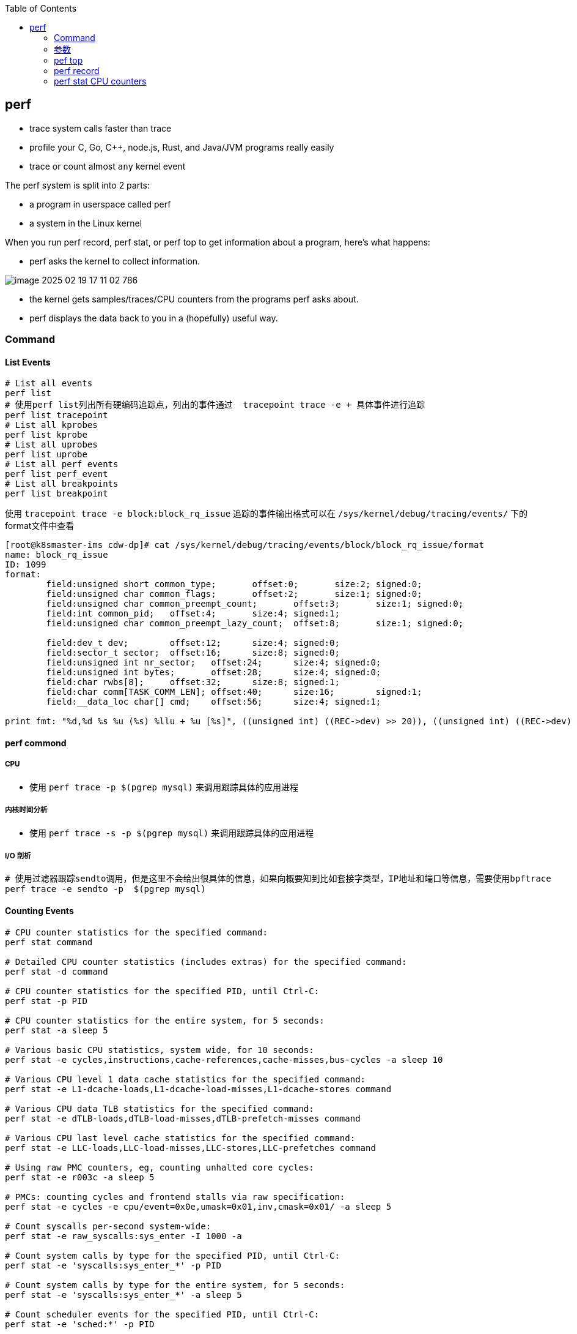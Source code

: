 :toc:

// 保证所有的目录层级都可以正常显示图片
:path: linux/
:imagesdir: ../image/

// 只有book调用的时候才会走到这里
ifdef::rootpath[]
:imagesdir: {rootpath}{path}{imagesdir}
endif::rootpath[]

== perf

- trace system calls faster than trace
- profile your C, Go, C++, node.js, Rust, and Java/JVM programs really easily
- trace or count almost `any` kernel event

The perf system is split into 2 parts:

- a program in userspace called perf
- a system in the Linux kernel

When you run perf record, perf stat, or perf top to get information about a program, here's what happens:

- perf asks the kernel to collect information.

image::../image/linux/image-2025-02-19-17-11-02-786.png[]

- the kernel gets samples/traces/CPU counters from the programs perf asks about.
- perf displays the data back to you in a (hopefully) useful way.

=== Command

==== List Events

[source,bash]
----
# List all events
perf list
# 使用perf list列出所有硬编码追踪点，列出的事件通过  tracepoint trace -e + 具体事件进行追踪
perf list tracepoint
# List all kprobes
perf list kprobe
# List all uprobes
perf list uprobe
# List all perf events
perf list perf_event
# List all breakpoints
perf list breakpoint
----

使用 `tracepoint trace -e block:block_rq_issue` 追踪的事件输出格式可以在 `/sys/kernel/debug/tracing/events/` 下的format文件中查看

[source,bash]
----
[root@k8smaster-ims cdw-dp]# cat /sys/kernel/debug/tracing/events/block/block_rq_issue/format
name: block_rq_issue
ID: 1099
format:
        field:unsigned short common_type;       offset:0;       size:2; signed:0;
        field:unsigned char common_flags;       offset:2;       size:1; signed:0;
        field:unsigned char common_preempt_count;       offset:3;       size:1; signed:0;
        field:int common_pid;   offset:4;       size:4; signed:1;
        field:unsigned char common_preempt_lazy_count;  offset:8;       size:1; signed:0;

        field:dev_t dev;        offset:12;      size:4; signed:0;
        field:sector_t sector;  offset:16;      size:8; signed:0;
        field:unsigned int nr_sector;   offset:24;      size:4; signed:0;
        field:unsigned int bytes;       offset:28;      size:4; signed:0;
        field:char rwbs[8];     offset:32;      size:8; signed:1;
        field:char comm[TASK_COMM_LEN]; offset:40;      size:16;        signed:1;
        field:__data_loc char[] cmd;    offset:56;      size:4; signed:1;

print fmt: "%d,%d %s %u (%s) %llu + %u [%s]", ((unsigned int) ((REC->dev) >> 20)), ((unsigned int) ((REC->dev) & ((1U << 20) - 1))), REC->rwbs, REC->bytes, __get_str(cmd), (unsigned long long)REC->sector, REC->nr_sector, REC->comm
----

==== perf commond

===== CPU

- 使用 `perf trace -p $(pgrep mysql)` 来调用跟踪具体的应用进程

===== 内核时间分析

- 使用 `perf trace -s -p $(pgrep mysql)` 来调用跟踪具体的应用进程

===== I/O 剖析

[source,bash]
----
# 使用过滤器跟踪sendto调用，但是这里不会给出很具体的信息，如果向概要知到比如套接字类型，IP地址和端口等信息，需要使用bpftrace
perf trace -e sendto -p  $(pgrep mysql)
----



==== Counting Events

[source,bash]
----
# CPU counter statistics for the specified command:
perf stat command

# Detailed CPU counter statistics (includes extras) for the specified command:
perf stat -d command

# CPU counter statistics for the specified PID, until Ctrl-C:
perf stat -p PID

# CPU counter statistics for the entire system, for 5 seconds:
perf stat -a sleep 5

# Various basic CPU statistics, system wide, for 10 seconds:
perf stat -e cycles,instructions,cache-references,cache-misses,bus-cycles -a sleep 10

# Various CPU level 1 data cache statistics for the specified command:
perf stat -e L1-dcache-loads,L1-dcache-load-misses,L1-dcache-stores command

# Various CPU data TLB statistics for the specified command:
perf stat -e dTLB-loads,dTLB-load-misses,dTLB-prefetch-misses command

# Various CPU last level cache statistics for the specified command:
perf stat -e LLC-loads,LLC-load-misses,LLC-stores,LLC-prefetches command

# Using raw PMC counters, eg, counting unhalted core cycles:
perf stat -e r003c -a sleep 5

# PMCs: counting cycles and frontend stalls via raw specification:
perf stat -e cycles -e cpu/event=0x0e,umask=0x01,inv,cmask=0x01/ -a sleep 5

# Count syscalls per-second system-wide:
perf stat -e raw_syscalls:sys_enter -I 1000 -a

# Count system calls by type for the specified PID, until Ctrl-C:
perf stat -e 'syscalls:sys_enter_*' -p PID

# Count system calls by type for the entire system, for 5 seconds:
perf stat -e 'syscalls:sys_enter_*' -a sleep 5

# Count scheduler events for the specified PID, until Ctrl-C:
perf stat -e 'sched:*' -p PID

# Count scheduler events for the specified PID, for 10 seconds:
perf stat -e 'sched:*' -p PID sleep 10

# Count ext4 events for the entire system, for 10 seconds:
perf stat -e 'ext4:*' -a sleep 10

# Count block device I/O events for the entire system, for 10 seconds:
perf stat -e 'block:*' -a sleep 10

# Count all vmscan events, printing a report every second:
perf stat -e 'vmscan:*' -a -I 1000
----

==== Profiling

[source,bash]
----
# Sample on-CPU functions for the specified command, at 99 Hertz:
perf record -F 99 command

# Sample on-CPU functions for the specified PID, at 99 Hertz, until Ctrl-C:
perf record -F 99 -p PID

# Sample on-CPU functions for the specified PID, at 99 Hertz, for 10 seconds:
perf record -F 99 -p PID sleep 10

# Sample CPU stack traces (via frame pointers) for the specified PID, at 99 Hertz, for 10 seconds:
perf record -F 99 -p PID -g -- sleep 10

# Sample CPU stack traces for the PID, using dwarf (dbg info) to unwind stacks, at 99 Hertz, for 10 seconds:
perf record -F 99 -p PID --call-graph dwarf sleep 10

# Sample CPU stack traces for the entire system, at 99 Hertz, for 10 seconds (< Linux 4.11):
perf record -F 99 -ag -- sleep 10

# Sample CPU stack traces for the entire system, at 99 Hertz, for 10 seconds (>= Linux 4.11):
perf record -F 99 -g -- sleep 10

# If the previous command didn't work, try forcing perf to use the cpu-clock event:
perf record -F 99 -e cpu-clock -ag -- sleep 10

# Sample CPU stack traces for a container identified by its /sys/fs/cgroup/perf_event cgroup:
perf record -F 99 -e cpu-clock --cgroup=docker/1d567f4393190204...etc... -a -- sleep 10

# Sample CPU stack traces for the entire system, with dwarf stacks, at 99 Hertz, for 10 seconds:
perf record -F 99 -a --call-graph dwarf sleep 10

# Sample CPU stack traces for the entire system, using last branch record for stacks, ... (>= Linux 4.?):
perf record -F 99 -a --call-graph lbr sleep 10

# Sample CPU stack traces, once every 10,000 Level 1 data cache misses, for 5 seconds:
perf record -e L1-dcache-load-misses -c 10000 -ag -- sleep 5

# Sample CPU stack traces, once every 100 last level cache misses, for 5 seconds:
perf record -e LLC-load-misses -c 100 -ag -- sleep 5

# Sample on-CPU kernel instructions, for 5 seconds:
perf record -e cycles:k -a -- sleep 5

# Sample on-CPU user instructions, for 5 seconds:
perf record -e cycles:u -a -- sleep 5

# Sample on-CPU user instructions precisely (using PEBS), for 5 seconds:
perf record -e cycles:up -a -- sleep 5

# Perform branch tracing (needs HW support), for 1 second:
perf record -b -a sleep 1

# Sample CPUs at 49 Hertz, and show top addresses and symbols, live (no perf.data file):
perf top -F 49

# Sample CPUs at 49 Hertz, and show top process names and segments, live:
perf top -F 49 -ns comm,dso
----


==== Static Tracing

[source,bash]
----
# Trace new processes, until Ctrl-C:
perf record -e sched:sched_process_exec -a

# Sample (take a subset of) context-switches, until Ctrl-C:
perf record -e context-switches -a

# Trace all context-switches, until Ctrl-C:
perf record -e context-switches -c 1 -a

# Include raw settings used (see: man perf_event_open):
perf record -vv -e context-switches -a

# Trace all context-switches via sched tracepoint, until Ctrl-C:
perf record -e sched:sched_switch -a

# Sample context-switches with stack traces, until Ctrl-C:
perf record -e context-switches -ag

# Sample context-switches with stack traces, for 10 seconds:
perf record -e context-switches -ag -- sleep 10

# Sample CS, stack traces, and with timestamps (< Linux 3.17, -T now default):
perf record -e context-switches -ag -T

# Sample CPU migrations, for 10 seconds:
perf record -e migrations -a -- sleep 10

# Trace all connect()s with stack traces (outbound connections), until Ctrl-C:
perf record -e syscalls:sys_enter_connect -ag

# Trace all accepts()s with stack traces (inbound connections), until Ctrl-C:
perf record -e syscalls:sys_enter_accept* -ag

# Trace all block device (disk I/O) requests with stack traces, until Ctrl-C:
perf record -e block:block_rq_insert -ag

# Sample at most 100 block device requests per second, until Ctrl-C:
perf record -F 100 -e block:block_rq_insert -a

# Trace all block device issues and completions (has timestamps), until Ctrl-C:
perf record -e block:block_rq_issue -e block:block_rq_complete -a

# Trace all block completions, of size at least 100 Kbytes, until Ctrl-C:
perf record -e block:block_rq_complete --filter 'nr_sector > 200'

# Trace all block completions, synchronous writes only, until Ctrl-C:
perf record -e block:block_rq_complete --filter 'rwbs == "WS"'

# Trace all block completions, all types of writes, until Ctrl-C:
perf record -e block:block_rq_complete --filter 'rwbs ~ "*W*"'

# Sample minor faults (RSS growth) with stack traces, until Ctrl-C:
perf record -e minor-faults -ag

# Trace all minor faults with stack traces, until Ctrl-C:
perf record -e minor-faults -c 1 -ag

# Sample page faults with stack traces, until Ctrl-C:
perf record -e page-faults -ag

# Trace all ext4 calls, and write to a non-ext4 location, until Ctrl-C:
perf record -e 'ext4:*' -o /tmp/perf.data -a

# Trace kswapd wakeup events, until Ctrl-C:
perf record -e vmscan:mm_vmscan_wakeup_kswapd -ag

# Add Node.js USDT probes (Linux 4.10+):
perf buildid-cache --add `which node`

# Trace the node http__server__request USDT event (Linux 4.10+):
perf record -e sdt_node:http__server__request -a
----

==== Dynamic Tracing

[source,bash]
----
# Add a tracepoint for the kernel tcp_sendmsg() function entry ("--add" is optional):
perf probe --add tcp_sendmsg

# Remove the tcp_sendmsg() tracepoint (or use "--del"):
perf probe -d tcp_sendmsg

# Add a tracepoint for the kernel tcp_sendmsg() function return:
perf probe 'tcp_sendmsg%return'

# Show available variables for the kernel tcp_sendmsg() function (needs debuginfo):
perf probe -V tcp_sendmsg

# Show available variables for the kernel tcp_sendmsg() function, plus external vars (needs debuginfo):
perf probe -V tcp_sendmsg --externs

# Show available line probes for tcp_sendmsg() (needs debuginfo):
perf probe -L tcp_sendmsg

# Show available variables for tcp_sendmsg() at line number 81 (needs debuginfo):
perf probe -V tcp_sendmsg:81

# Add a tracepoint for tcp_sendmsg(), with three entry argument registers (platform specific):
perf probe 'tcp_sendmsg %ax %dx %cx'

# Add a tracepoint for tcp_sendmsg(), with an alias ("bytes") for the %cx register (platform specific):
perf probe 'tcp_sendmsg bytes=%cx'

# Trace previously created probe when the bytes (alias) variable is greater than 100:
perf record -e probe:tcp_sendmsg --filter 'bytes > 100'

# Add a tracepoint for tcp_sendmsg() return, and capture the return value:
perf probe 'tcp_sendmsg%return $retval'

# Add a tracepoint for tcp_sendmsg(), and "size" entry argument (reliable, but needs debuginfo):
perf probe 'tcp_sendmsg size'

# Add a tracepoint for tcp_sendmsg(), with size and socket state (needs debuginfo):
perf probe 'tcp_sendmsg size sk->__sk_common.skc_state'

# Tell me how on Earth you would do this, but don't actually do it (needs debuginfo):
perf probe -nv 'tcp_sendmsg size sk->__sk_common.skc_state'

# Trace previous probe when size is non-zero, and state is not TCP_ESTABLISHED(1) (needs debuginfo):
perf record -e probe:tcp_sendmsg --filter 'size > 0 && skc_state != 1' -a

# Add a tracepoint for tcp_sendmsg() line 81 with local variable seglen (needs debuginfo):
perf probe 'tcp_sendmsg:81 seglen'

# Add a tracepoint for do_sys_open() with the filename as a string (needs debuginfo):
perf probe 'do_sys_open filename:string'

# Add a tracepoint for myfunc() return, and include the retval as a string:
perf probe 'myfunc%return +0($retval):string'

# Add a tracepoint for the user-level malloc() function from libc:
perf probe -x /lib64/libc.so.6 malloc

# Add a tracepoint for this user-level static probe (USDT, aka SDT event):
perf probe -x /usr/lib64/libpthread-2.24.so %sdt_libpthread:mutex_entry

# List currently available dynamic probes:
perf probe -l
----


==== Mixed

[source,bash]
----
# Trace system calls by process, showing a summary refreshing every 2 seconds:
perf top -e raw_syscalls:sys_enter -ns comm

# Trace sent network packets by on-CPU process, rolling output (no clear):
stdbuf -oL perf top -e net:net_dev_xmit -ns comm | strings

# Sample stacks at 99 Hertz, and, context switches:
perf record -F99 -e cpu-clock -e cs -a -g

# Sample stacks to 2 levels deep, and, context switch stacks to 5 levels (needs 4.8):
perf record -F99 -e cpu-clock/max-stack=2/ -e cs/max-stack=5/ -a -g
----

==== Special

[source,bash]
----
# Record cacheline events (Linux 4.10+):
perf c2c record -a -- sleep 10

# Report cacheline events from previous recording (Linux 4.10+):
perf c2c report
----

==== Reporting

[source,bash]
----
# Show perf.data in an ncurses browser (TUI) if possible:
perf report

# Show perf.data with a column for sample count:
perf report -n

# Show perf.data as a text report, with data coalesced and percentages:
perf report --stdio

# Report, with stacks in folded format: one line per stack (needs 4.4):
perf report --stdio -n -g folded

# List all events from perf.data:
perf script

# List all perf.data events, with data header (newer kernels; was previously default):
perf script --header

# List all perf.data events, with customized fields (< Linux 4.1):
perf script -f time,event,trace

# List all perf.data events, with customized fields (>= Linux 4.1):
perf script -F time,event,trace

# List all perf.data events, with my recommended fields (needs record -a; newer kernels):
perf script --header -F comm,pid,tid,cpu,time,event,ip,sym,dso

# List all perf.data events, with my recommended fields (needs record -a; older kernels):
perf script -f comm,pid,tid,cpu,time,event,ip,sym,dso

# Dump raw contents from perf.data as hex (for debugging):
perf script -D

# Disassemble and annotate instructions with percentages (needs some debuginfo):
perf annotate --stdio
----


=== 参数

- `-F`: pic sample frequency
- `-g`: record stack traces
- `-p`: trace process
- `-e`: choose events to record
- `-a`: trace all processes
- `-i`: input file
- `-p`: specify a PID

[source,bash]
----
# Sample CPUs at 49 Hertz, show top symbols:
perf top -F 49
# Sample CPUs, show top process names and segments:
perf top -ns comm,dso
# Count system calls by process, refreshing every 1 second:
perf top -e raw_syscalls:sys_enter -ns comm -d 1
# Count sent network packets by process, rolling output:
stdbuf -oL perf top -e net:net_dev_xmit -ns comm | strings

# *perf stat counteventsFCPUcounters9*
# CPU counter statistics for COMMAND:
perf stat COMMAND
# *Detailed* CPU counter statistics for COMMAND:
perf stat -ddd command
# Count system calls for PID, until Ctrl-C:
perf stat -e 'syscalls:sys_enter_*' -p PID
# Count block device I/O events for the entire system, for 10
seconds:
perf stat -e 'block:*' -a sleep 10


# *Reporting*
# Show perf.data in an ncurses browser:
perf report
# Show perf.data as a text report:
perf report --stdio
# List all events from perf.data:
perf script
# Annotate assembly instructions from perf.data
# with percentages
perf annotate [--stdio]

# *perf trace trace system calls otherevents*
# Trace syscalls system wide
perf trace
# Trace syscalls for PID
perf trace -p PID

# *perf record record profiling data*
# Sample CPU functions for COMMAND at 99 Hertz:
perf record -F 99 COMMAND
# Sample CPU functions for PID, until Ctrl-C:
perf record -p PID
# Sample CPU functions for PID, for 10 seconds:
perf record -p PID sleep 10
# Sample CPU stack traces for PID, for 10 seconds:
perf record -p PID -g -- sleep 10
# Sample CPU stack traces for PID, using DWARF to unwind stack:
perf record -p PID --call-graph dwarf

# *perfrecord record tracing data*
# Trace new processes, until Ctrl-C:
perf record -e sched:sched_process_exec -a
# Trace all context switches, until Ctrl-C:
perf record -e context-switches -a
# Trace all context switches with stack traces, for 10 seconds: 上下文切换是指从一个进程或线程切换到另一个的过程，特别是针对高性能的应用，非常有用
perf record -e context-switches -ag -- sleep 10
# Trace all page faults with stack traces, until Ctrl-C: 缓存未命中，对文件经常读写时会用到
perf record -e page-faults -ag

# *adding new trace events*
# Add a tracepoint for kernel function tcp_sendmsg():
perf probe 'tcp_sendmsg'
# Trace previously created probe:
perf record -e probe:tcp_sendmsg -a
# Add a tracepoint for myfunc() and include the retval as a string:
perf probe 'myfunc%return +0($retval):string'
# Trace previous probe when size > 0:
perf record -e probe:tcp_sendmsg --filter 'size > 0' -a
# Add a tracepoint for do_sys_open() with the filename as a string:
perf probe 'do_sys_open filename:string'
----

=== pef top

使用top命令，你能看出进程占用的CPU百分比，使用perf top你能看出函数占用cpu的情况。

如果你想知道具体哪个函数占用CPU，使用 `perf top` 命令来查看。

[source,bash]
----
# perf top
Samples: 36K of event 'cycles:P', 4000 Hz, Event count (approx.): 12219433698 lost: 0/0 drop: 0/0
Overhead  Shared Object                          Symbol
   1.93%  perf                                   [.] __symbols__insert
   1.72%  perf                                   [.] rb_next
   1.48%  [kernel]                               [k] __update_blocked_fair
   0.94%  perf                                   [.] kallsyms__parse
   0.86%  [kernel]                               [k] module_get_kallsym
   0.67%  [kernel]                               [k] kallsyms_expand_symbol.constprop.0
   0.61%  [kernel]                               [k] memcpy_erms
   0.61%  [kernel]                               [k] vsnprintf
   ...
----

以第一行为例：

- 1.93% : CPU使用百分比
- [./k] : 用户态/内核态
- __symbols__insert ： 符号或函数名


=== perf record

和top命令一样，perf record命令只是能让你有个对整体状况有个了解，想要深入挖掘，需要使用perf report命令。

perf record和perf top收集的信息一样，但是perf record会将收集的信息perf.data保存在当前目录，后面有需要的时候可以进行分析。

- perf record [COMMAND] : 运行命令，知道命令退出
- perf record PID : 监控指定进程，知道CTRL+C退出
- perf record -a : 监控所有进程，知道CTRL+C退出

当然perf也能够支持定时任务，比如：

[source,bash]
----
# 监控 pid 为 8325 的进程，5秒后退出
perf record -p 8325 sleep 5
----

如果你不是很确定是那个函数导致的问题，可以使用 `-e` 参数指定事件，然后使用模糊匹配来监控所有相关的函数

[source,bash]
----
# 监控网络相关的函数
sudo perf record -e 'net:*' -ag -- sleep 60
# 监控系统调用相关函数， -g表示收集函数调用栈
perf record -e syscalls:sys_enter_connect -ag
----

如果只是从函数还是不能断定到底哪里出现了问题，可以在perf record之后，使用perf annotate命令来具体看下哪条指令占用的时间比较久，perf annotate会自动将对应函数进行反汇编。

[source,bash]
----
# 默认会使用当前目录下的perf.data文件
perf annotate
# 也可以使用-i 指定perf.data文件
perf annotate -i perf.data
----

如果你嫌弃perf.data可读性差，可以使用 perf script命令将perf.data转化为可读性高的文本。

[source,bash]
----
perf script > performance.txt
----

当然了一图胜千言，如果你想以图形的方式来查看，可以使用Flamegraph，地址为：`github.com/brendangregg/Flamegraph`

[source,bash]
----
sudo perf script | stackcollapse-perf.pl | flamegraph.pl > graph.svg
----

=== perf stat CPU counters

If you're writing high-performance programs, there  are a lot of CPU/hardware-level events you might be interested in counting:

- L1 cache hits/misses
- instructions per cycle
- page faults
- branch prediction misses
- CPU  cycles
- TLB misses

最后，千万不要忘记man手册

[source,bash]
----
# man 中对perf的子命令也进行了收录
man perf stat
man perf record
man perf report
man perf trace
man perf top
----
































